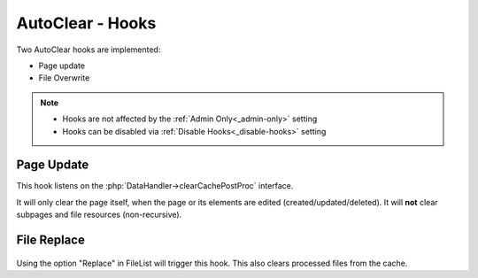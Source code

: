 =================
AutoClear - Hooks
=================

Two AutoClear hooks are implemented:

-  Page update
-  File Overwrite

.. note::
    - Hooks are not affected by the :ref:`Admin Only<_admin-only>` setting
    - Hooks can be disabled via :ref:`Disable Hooks<_disable-hooks>` setting

.. _page-update-hook:
Page Update
-----------

This hook listens on the :php:`DataHandler->clearCachePostProc` interface.

It will only clear the page itself, when the page or its elements are edited (created/updated/deleted).
It will **not** clear subpages and file resources (non-recursive).

.. _file-replace-hook:
File Replace
--------------

..  figure:: /img/context_filelist.png
    :width: 283 px
    :alt: View of File list context menu showing Myra clear cache option

Using the option "Replace" in FileList will trigger this hook. This also
clears processed files from the cache.
